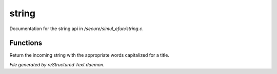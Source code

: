 *******
string
*******

Documentation for the string api in */secure/simul_efun/string.c*.

Functions
=========



.. c:function:: varargs string wrap(string str, int width, int indent)

 Wrap function from Jihad @ Lima Bean.  Takes the string to wrap,
 and optionally a width to wrap it to and optionally an indent for
 any line after the first.



.. c:function:: string title_capitalize(string instring)

Return the incoming string with the appropriate words capitalized
for a title.


*File generated by reStructured Text daemon.*
